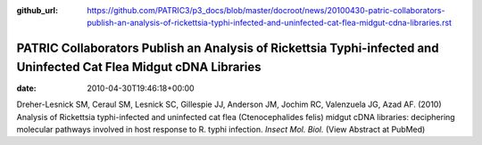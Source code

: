 :github_url: https://github.com/PATRIC3/p3_docs/blob/master/docroot/news/20100430-patric-collaborators-publish-an-analysis-of-rickettsia-typhi-infected-and-uninfected-cat-flea-midgut-cdna-libraries.rst

===================================================================================================================
PATRIC Collaborators Publish an Analysis of Rickettsia Typhi-infected and Uninfected Cat Flea Midgut cDNA Libraries
===================================================================================================================


:date:   2010-04-30T19:46:18+00:00

Dreher-Lesnick SM, Ceraul SM, Lesnick SC, Gillespie JJ, Anderson JM,
Jochim RC, Valenzuela JG, Azad AF. (2010) Analysis of Rickettsia
typhi-infected and uninfected cat flea (Ctenocephalides felis) midgut
cDNA libraries: deciphering molecular pathways involved in host response
to R. typhi infection. *Insect Mol. Biol.* (View Abstract at PubMed)
